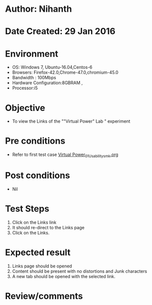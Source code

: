 * Author: Nihanth
* Date Created: 29 Jan 2016
* Environment
  - OS: Windows 7, Ubuntu-16.04,Centos-6
  - Browsers: Firefox-42.0,Chrome-47.0,chromium-45.0
  - Bandwidth : 100Mbps
  - Hardware Configuration:8GBRAM , 
  - Processor:i5

* Objective
  - To view the Links of the ""Virtual Power" Lab " experiment

* Pre conditions
  - Refer to first test case [[https://github.com/Virtual-Labs/virtual-power-lab-dei/blob/master/test-cases/integration_test-cases/System/Virtual Power_01_Usability_smk.org][Virtual Power_01_Usability_smk.org]]

* Post conditions
  - Nil
* Test Steps
  1. Click on the Links link 
  2. It should re-direct to the Links page
  3. Click on the Links.

* Expected result
  1. Links page should be opened
  2. Content should be present with no distortions and Junk characters
  3. A new tab should be opened with the selected link.

* Review/comments


